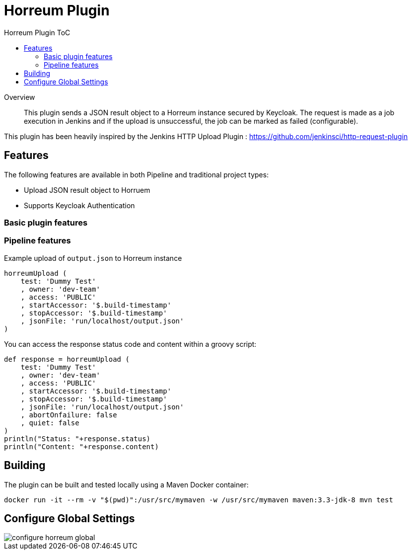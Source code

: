 [[horreum-plugin]]
= Horreum Plugin
:toc: macro
:toc-title: Horreum Plugin ToC
ifdef::env-github[]
:tip-caption: :bulb:
:note-caption: :information_source:
:important-caption: :heavy_exclamation_mark:
:caution-caption: :fire:
:warning-caption: :warning:
endif::[]

toc::[]

[abstract]
.Overview
This plugin sends a JSON result object to a Horreum instance secured by Keycloak. The request is made as a job
execution in Jenkins and if the upload is unsuccessful, the job can be marked as failed
(configurable).

This plugin has been heavily inspired by the Jenkins HTTP Upload Plugin : https://github.com/jenkinsci/http-request-plugin[]

== Features

The following features are available in both Pipeline and traditional project types:

* Upload JSON result object to Horruem
* Supports Keycloak Authentication

=== Basic plugin features

=== Pipeline features

Example upload of `output.json` to Horreum instance

[source,groovy]
----
horreumUpload (
    test: 'Dummy Test'
    , owner: 'dev-team'
    , access: 'PUBLIC'
    , startAccessor: '$.build-timestamp'
    , stopAccessor: '$.build-timestamp'
    , jsonFile: 'run/localhost/output.json'
)

----

You can access the response status code and content within a groovy script:

[source,groovy]
----
def response = horreumUpload (
    test: 'Dummy Test'
    , owner: 'dev-team'
    , access: 'PUBLIC'
    , startAccessor: '$.build-timestamp'
    , stopAccessor: '$.build-timestamp'
    , jsonFile: 'run/localhost/output.json'
    , abortOnfailure: false
    , quiet: false
)
println("Status: "+response.status)
println("Content: "+response.content)
----

== Building

The plugin can be built and tested locally using a Maven Docker container:

[source, bash]
----
docker run -it --rm -v "$(pwd)":/usr/src/mymaven -w /usr/src/mymaven maven:3.3-jdk-8 mvn test
----

== Configure Global Settings

image::docs/images/configure-horreum-global.png[]


